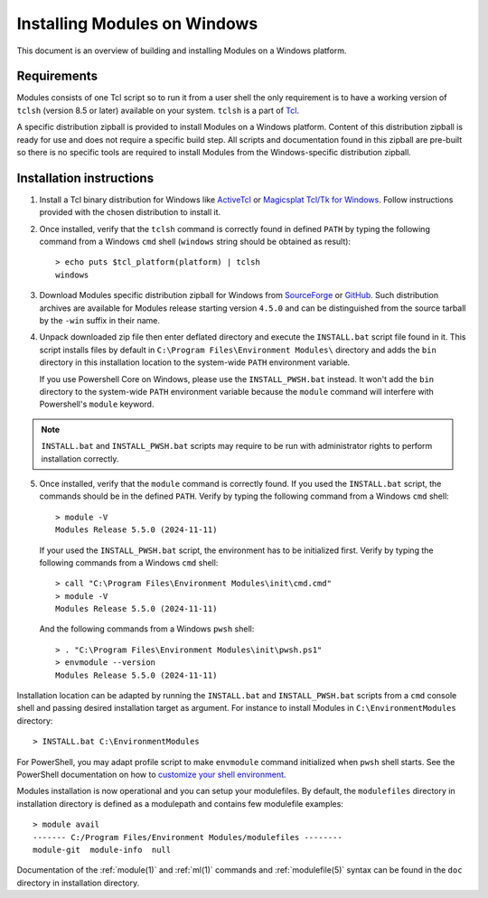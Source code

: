 .. _INSTALL-win:

Installing Modules on Windows
=============================

This document is an overview of building and installing Modules on a Windows
platform.


Requirements
------------

Modules consists of one Tcl script so to run it from a user shell the only
requirement is to have a working version of ``tclsh`` (version 8.5 or later)
available on your system. ``tclsh`` is a part of `Tcl`_.

.. _Tcl: http://www.tcl-lang.org/software/tcltk/

A specific distribution zipball is provided to install Modules on a Windows
platform. Content of this distribution zipball is ready for use and does not
require a specific build step. All scripts and documentation found in this
zipball are pre-built so there is no specific tools are required to install
Modules from the Windows-specific distribution zipball.


Installation instructions
-------------------------

1. Install a Tcl binary distribution for Windows like `ActiveTcl`_ or
   `Magicsplat Tcl/Tk for Windows`_. Follow instructions provided with the
   chosen distribution to install it.

.. _ActiveTcl: https://www.activestate.com/products/tcl/
.. _Magicsplat Tcl/Tk for Windows: https://www.magicsplat.com/tcl-installer/

2. Once installed, verify that the ``tclsh`` command is correctly found in
   defined ``PATH`` by typing the following command from a Windows ``cmd``
   shell (``windows`` string should be obtained as result)::

        > echo puts $tcl_platform(platform) | tclsh
        windows

3. Download Modules specific distribution zipball for Windows from
   `SourceForge`_ or `GitHub`_. Such distribution archives are available
   for Modules release starting version ``4.5.0`` and can be distinguished
   from the source tarball by the ``-win`` suffix in their name.

.. _SourceForge: https://sourceforge.net/projects/modules/files/Modules/
.. _GitHub: https://github.com/cea-hpc/modules/releases

4. Unpack downloaded zip file then enter deflated directory and execute the
   ``INSTALL.bat`` script file found in it. This script installs files by
   default in ``C:\Program Files\Environment Modules\`` directory and adds the
   ``bin`` directory in this installation location to the system-wide ``PATH``
   environment variable.

   If you use Powershell Core on Windows, please use the ``INSTALL_PWSH.bat``
   instead. It won't add the ``bin`` directory to the system-wide ``PATH``
   environment variable because the ``module`` command will interfere with
   Powershell's ``module`` keyword.

.. note:: ``INSTALL.bat`` and ``INSTALL_PWSH.bat`` scripts may require to be
   run with administrator rights to perform installation correctly.

5. Once installed, verify that the ``module`` command is correctly found. If
   you used the ``INSTALL.bat`` script, the commands should be in the defined
   ``PATH``. Verify by typing the following command from a Windows ``cmd``
   shell::

        > module -V
        Modules Release 5.5.0 (2024-11-11)

   If your used the ``INSTALL_PWSH.bat`` script, the environment has to be
   initialized first. Verify by typing the following commands from a Windows
   ``cmd`` shell::

        > call "C:\Program Files\Environment Modules\init\cmd.cmd"
        > module -V
        Modules Release 5.5.0 (2024-11-11)

   And the following commands from a Windows ``pwsh`` shell::

        > . "C:\Program Files\Environment Modules\init\pwsh.ps1"
        > envmodule --version
        Modules Release 5.5.0 (2024-11-11)

Installation location can be adapted by running the ``INSTALL.bat`` and
``INSTALL_PWSH.bat`` scripts from a ``cmd`` console shell and passing desired
installation target as argument. For instance to install Modules in
``C:\EnvironmentModules`` directory::

        > INSTALL.bat C:\EnvironmentModules


For PowerShell, you may adapt profile script to make ``envmodule`` command
initialized when ``pwsh`` shell starts. See the PowerShell documentation on
how to `customize your shell environment <https://learn.microsoft.com/en-us/powershell/scripting/learn/shell/creating-profiles>`_.

Modules installation is now operational and you can setup your modulefiles. By
default, the ``modulefiles`` directory in installation directory is defined as
a modulepath and contains few modulefile examples::

        > module avail
        ------- C:/Program Files/Environment Modules/modulefiles --------
        module-git  module-info  null

Documentation of the :ref:`module(1)` and :ref:`ml(1)` commands and
:ref:`modulefile(5)` syntax can be found in the ``doc`` directory in
installation directory.
